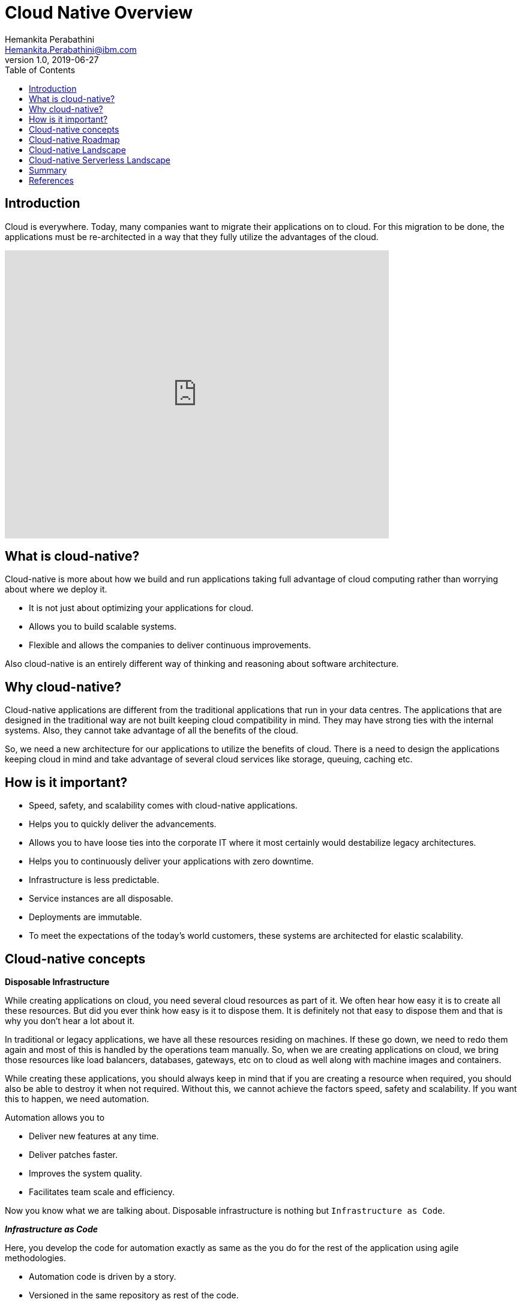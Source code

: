 = Cloud Native Overview
Hemankita Perabathini <Hemankita.Perabathini@ibm.com>
v1.0, 2019-06-27
:toc:
:imagesdir: images

== Introduction

Cloud is everywhere. Today, many companies want to migrate their applications on to cloud. For this migration to be done, the applications must be re-architected in a way that they fully utilize the advantages of the cloud.

video::fp9_ubiKqFU[youtube, width=640, height=480]

== What is cloud-native?

Cloud-native is more about how we build and run applications taking full advantage of cloud computing rather than worrying about where we deploy it.

-	It is not just about optimizing your applications for cloud.
-	Allows you to build scalable systems.
-	Flexible and allows the companies to deliver continuous improvements.

Also cloud-native is an entirely different way of thinking and reasoning about software architecture.

== Why cloud-native?

Cloud-native applications are different from the traditional applications that run in your data centres. The applications that are designed in the traditional way are not built keeping cloud compatibility in mind. They may have strong ties with the internal systems. Also, they cannot take advantage of all the benefits of the cloud.

So, we need a new architecture for our applications to utilize the benefits of cloud. There is a need to design the applications keeping cloud in mind and take advantage of several cloud services like storage, queuing, caching etc.

== How is it important?

- Speed, safety, and scalability comes with cloud-native applications.
- Helps you to quickly deliver the advancements.
- Allows you to have loose ties into the corporate IT where it most certainly would destabilize legacy architectures.
- Helps you to continuously deliver your applications with zero downtime.
- Infrastructure is less predictable.
- Service instances are all disposable.
- Deployments are immutable.
- To meet the expectations of the today’s world customers, these systems are architected for elastic scalability.

== Cloud-native concepts

[big maroon]*Disposable Infrastructure*

While creating applications on cloud, you need several cloud resources as part of it. We often hear how easy it is to create all these resources. But did you ever think how easy is it to dispose them. It is definitely not that easy to dispose them and that is why you don’t hear a lot about it.

In traditional or legacy applications, we have all these resources residing on machines. If these go down, we need to redo them again and most of this is handled by the operations team manually. So, when we are creating applications on cloud, we bring those resources like load balancers, databases, gateways, etc on to cloud as well along with machine images and containers.

While creating these applications, you should always keep in mind that if you are creating a resource when required, you should also be able to destroy it when not required. Without this, we cannot achieve the factors speed, safety and scalability. If you want this to happen, we need automation.

Automation allows you to

-	Deliver new features at any time.
-	Deliver patches faster.
-	Improves the system quality.
-	Facilitates team scale and efficiency.

Now you know what we are talking about. Disposable infrastructure is nothing but `Infrastructure as Code`.

*_Infrastructure as Code_*

Here, you develop the code for automation exactly as same as the you do for the rest of the application using agile methodologies.

-	Automation code is driven by a story.
-	Versioned in the same repository as rest of the code.
-	Continuously tested as part of CI/CD pipeline.
-	Test environments are created and destroyed along with test runs.

Thus, disposable infrastructure lays the ground work for scalability and elasticity.

[big maroon]*Isolation*

In traditional or legacy applications, the applications are monoliths. So, when there is bug or error in the application, you need to fix it. Once you changed the code, the entire application should be redeployed. Also, there may be side effects which you can never predict. New changes may break any components in the application as they are all inter related.

In cloud-native applications, to avoid the above scenario, the system is decomposed into bounded isolated components. Each service will be defined as one component and they are all independent of each other. So, in this case, when there is a bug or error in the application, you know which component to fix and this also avoids any side effects as the components are all unrelated pieces of code.

Thus, cloud-native systems must be resilient to man made errors. To achieve this we need isolation and this avoids a problem in one component affecting the entire system. Also, it helps you to introduce changes quickly in the application with confidence.

[big maroon]*Scalability*

Simply deploying your application on cloud does not make it cloud-native. To be cloud native it should be able to take full benefits of the cloud. One of the key features is Scalability.

In today’s world, once your business starts growing, the number of users keep increasing and they may be from different locations. Your application should be able to support more number of devices and it should also be able to maintain its responsiveness. Moreover, this should be efficient and cost-effective.

To achieve this, cloud native application runs in multiple runtimes spread across multiple hosts. The applications should be designed and architected in a way that they support multi regional, active-active deployments. This helps you to increase the availability and avoids single point of failures.

[big maroon]*Disposable architecture*

Leveraging the disposable infrastructure and scaling isolated components is important for cloud native applications. Disposable architecture is based on this and it takes the idea of disposability and replacement to the next level.

Most of us think in a monolithic way because we got used to traditional or legacy applications a lot. This may lead us to take decisions in monolithic way rather than in cloud native way. In monoliths, we tend to be safe and don’t do a lot of experimentation. But Disposable architecture is exactly opposite to monolithic thinking. In this approach, we develop small pieces of the component and keep experimenting with it to find an optimal solution.

When there is a breakthrough in the application, you can’t simply take decisions based on the available information which may be incomplete or inaccurate. So, with disposable architecture, you start with small increments, and invest time to find the optimal solution. Sometimes, there may be a need to completely replace the component, but that initial work was just the cost of getting the information that caused the breakthrough. This helps you to minimize waste allowing you to use your resources on controlled experiments efficiently and get good value out of it in the end.

[big maroon]*Value added cloud services*

When you are defining an application, there are many things you need to care of. Each and every service will be associated with many things like databases, storage, redundancy, monitoring, etc. For your application, along with your components, you also need to scale the data. You can reduce the operational risk and also get all such things at greater velocity by leveraging the value-added services that are available on cloud. Sometimes, you may need third party services if they are not available on your cloud. You can externally hook them up with your application as needed.

By using the value added services provided by your cloud provider, you will get to know all the available options on your cloud and you can also learn about all the new services. This will help you to take good long-termed decisions. You can definitely exit the service if you find something more suitable for your component and hook that up with your application based on the requirements.

[big maroon]*Polyglot cloud*

Most of you are familiar with Polyglot programming. For your application, based on the component, you can choose the programming languages that best suits it. You need not stick to a single programming language for the entire application. If you consider Polyglot persistence, the idea is choose the storage mechanism that suits better on a component by component basis. It allows a better global scale.

Similarly, the next thing will be Polyglot cloud. Like above, here you choose a cloud provider that better suits on a component by component basis. For majority of your components, you may have a go to cloud provider. But, this does not stop you from choosing a different one if it suits well for any of your application components. So, you can run different components of your cloud native system on different cloud providers based on your requirements.

[big maroon]*Self-sufficient, full-stack teams*

In a traditional set up, many organizations have teams based on skill set like backend, user interface, database, operations etc. Such a structure will not allow you to build cloud native systems.

In cloud native systems, the system is composed of bounded isolated components. They have their own resources. Each of such component must be owned by self-sufficient, full stack team. That team is entirely responsible for all the resources that belong to that particular component. In this set up, team tends to build quality up front in as they are the ones who deploy it and they will be taking care of it if the component is broken. It is more like you build it and then you run it. So, the team can continuously deliver advancements to the components at their own pace. Also, they are completely responsible for delivering it safely.

[big maroon]*Cultural Change*

Cloud native is different way of thinking. We need to first make up our minds, not just the systems, to utilize the full benefits of cloud. Compared to the traditional systems, there will be lots of things we do differently in cloud-native systems.

To make that happen, cultural change is really important. To change the thinking at high level, we just to first prove that the low level practices can truly deliver and encourage lean thinking. With this practice, you can conduct experimentation. Based on the feedback from business, you can quickly and safely deliver your applications that can scale.

== Cloud-native Roadmap

image::CNCF_TrailMap_latest.png[]

== Cloud-native Landscape

image::landscape.png[]

== Cloud-native Serverless Landscape

image::landscape.png[landscape_serverless.png]

== Summary

In this, we covered the fundamentals of cloud native systems. You now know what cloud native is, why we need it and how it is important. Cloud native is not just deploying your application on cloud but it is more of taking full advantages of cloud. Also, from cloud-native roadmap, you will get an idea on how to design and architect your cloud-native system. You can also get the idea of different tools, frameworks, platforms etc from the cloud-native landscapes.

Also, if you are interesting in knowing more, we have https://www.ibm.com/cloud/learn/cloud-native[Cloud-Native: A Complete Guide]. Feel free to check this out.

== References

- https://www.ibm.com/cloud/learn/cloud-native[Learn Cloud-native]
- https://learning.oreilly.com/library/view/cloud-native-development/9781788473927/[John Gilbert, (2018). Cloud Native Development Patterns and Best Practices. Publisher: Packt Publishing]
- https://github.com/cncf/landscape[CNCF landscape]
